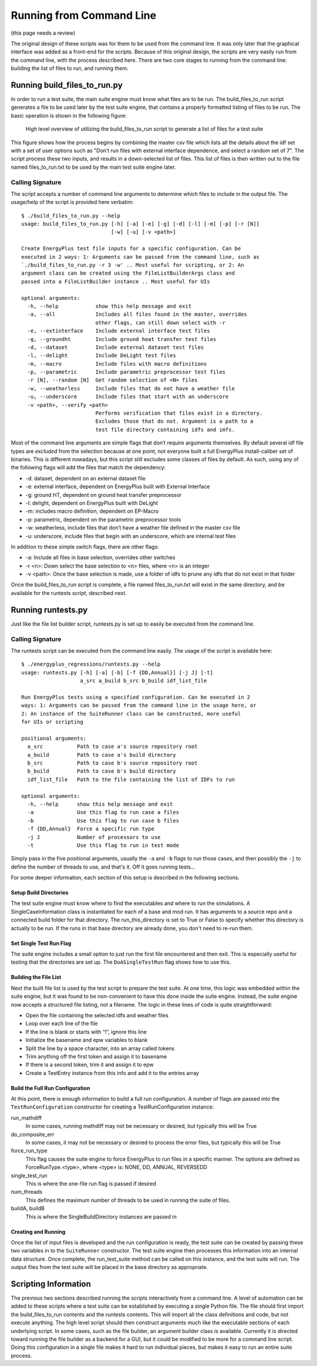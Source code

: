 Running from Command Line
=========================

(this page needs a review)

The original design of these scripts was for them to be used from the
command line. It was only later that the graphical interface was added
as a front-end for the scripts. Because of this original design, the
scripts are very easily run from the command line, with the process
described here. There are two core stages to running from the command
line: building the list of files to run, and running them.

Running build\_files\_to\_run.py
--------------------------------

In order to run a test suite, the main suite engine must know what files
are to be run. The build\_files\_to\_run script generates a file to be
used later by the test suite engine, that contains a properly formatted
listing of files to be run. The basic operation is shown in the following figure:

.. figure:: Images/RunFromCommandLineProcess.jpg
   :alt: Utilizing the build\_files\_to\_run script to generate file list

   High level overview of utilizing the build\_files\_to\_run script to
   generate a list of files for a test suite

This figure shows how the process begins by combining the
master csv file which lists all the details about the idf set with a set
of user options such as "Don’t run files with external interface dependence,
and select a random set of 7". The script process these two inputs, and
results in a down-selected list of files. This list of files is then written
out to the file named files\_to\_run.txt to be used by the main test suite engine later.

Calling Signature
~~~~~~~~~~~~~~~~~

The script accepts a number of command line arguments to determine which
files to include in the output file. The usage/help of the script is
provided here verbatim:

::

    $ ./build_files_to_run.py --help
    usage: build_files_to_run.py [-h] [-a] [-e] [-g] [-d] [-l] [-m] [-p] [-r [N]]
                                 [-w] [-u] [-v <path>]

    Create EnergyPlus test file inputs for a specific configuration. Can be
    executed in 2 ways: 1: Arguments can be passed from the command line, such as
    `./build_files_to_run.py -r 3 -w' .. Most useful for scripting, or 2: An
    argument class can be created using the FileListBuilderArgs class and
    passed into a FileListBuilder instance .. Most useful for UIs

    optional arguments:
      -h, --help            show this help message and exit
      -a, --all             Includes all files found in the master, overrides
                            other flags, can still down select with -r
      -e, --extinterface    Include external interface test files
      -g, --groundht        Include ground heat transfer test files
      -d, --dataset         Include external dataset test files
      -l, --delight         Include DeLight test files
      -m, --macro           Include files with macro definitions
      -p, --parametric      Include parametric preprocessor test files
      -r [N], --random [N]  Get random selection of <N> files
      -w, --weatherless     Include files that do not have a weather file
      -u, --underscore      Include files that start with an underscore
      -v <path>, --verify <path>
                            Performs verification that files exist in a directory.
                            Excludes those that do not. Argument is a path to a
                            test file directory containing idfs and imfs.


Most of the command line arguments are simple flags that don’t require
arguments themselves. By default several idf file types are *excluded*
from the selection because at one point, not everyone built a full
EnergyPlus install-caliber set of binaries.  This is different nowadays,
but this script still excludes some classes of files by default. As such,
using any of the following flags will add the files that match the dependency:

* -d: dataset, dependent on an external dataset file
* -e: external interface, dependent on EnergyPlus built with External Interface
* -g: ground HT, dependent on ground heat transfer preprocessor
* -l: delight, dependent on EnergyPlus built with DeLight
* -m: includes macro definition, dependent on EP-Macro
* -p: parametric, dependent on the parametric preprocessor tools
* -w: weatherless, include files that don’t have a weather file defined in the master csv file
* -u: underscore, include files that begin with an underscore, which are internal test files

In addition to these simple switch flags, there are other flags:

* -a: Include all files in base selection, overrides other switches
* -r <n>: Down select the base selection to <n> files, where <n> is an integer
* -v <path>: Once the base selection is made, use a folder of idfs to prune any idfs that do not exist in that folder

Once the build\_files\_to\_run script is complete, a file named
files\_to\_run.txt will exist in the same directory, and be available
for the runtests script, described next.

Running runtests.py
-------------------

Just like the file list builder script, runtests.py is set up to easily be executed
from the command line.

Calling Signature
~~~~~~~~~~~~~~~~~

The runtests script can be executed from the command line easily. The
usage of the script is available here:

::

    $ ./energyplus_regressions/runtests.py --help
    usage: runtests.py [-h] [-a] [-b] [-f {DD,Annual}] [-j J] [-t]
                       a_src a_build b_src b_build idf_list_file

    Run EnergyPlus tests using a specified configuration. Can be executed in 2
    ways: 1: Arguments can be passed from the command line in the usage here, or
    2: An instance of the SuiteRunner class can be constructed, more useful
    for UIs or scripting

    positional arguments:
      a_src           Path to case a's source repository root
      a_build         Path to case a's build directory
      b_src           Path to case b's source repository root
      b_build         Path to case b's build directory
      idf_list_file   Path to the file containing the list of IDFs to run

    optional arguments:
      -h, --help      show this help message and exit
      -a              Use this flag to run case a files
      -b              Use this flag to run case b files
      -f {DD,Annual}  Force a specific run type
      -j J            Number of processors to use
      -t              Use this flag to run in test mode



Simply pass in the five positional arguments, usually the ``-a`` and ``-b`` flags
to run those cases, and then possibly the ``-j`` to define the number of
threads to use, and that's it.  Off it goes running tests...

For some deeper information, each section of this setup is described in the following sections.

Setup Build Directories
'''''''''''''''''''''''

The test suite engine must know where to find the executables and where
to run the simulations. A SingleCaseInformation class is instantiated for
each of a base and mod run. It has arguments to a source repo and a
connected build folder for that directory. The run\_this\_directory is set
to True or False to specify whether this directory is actually to be run.
If the runs in that base directory are already done, you don't need to re-run them.

Set Single Test Run Flag
''''''''''''''''''''''''

The suite engine includes a small option to just run the first file
encountered and then exit. This is especially useful for testing that
the directories are set up. The ``DoASingleTestRun`` flag shows how to use this.

Building the File List
''''''''''''''''''''''

Next the built file list is used by the test script to prepare the test suite.
At one time, this logic was embedded within the suite engine, but it was found to be
non-convenient to have this done inside the suite engine. Instead, the
suite engine now accepts a structured file listing, not a filename. The
logic in these lines of code is quite straightforward:

* Open the file containing the selected idfs and weather files
* Loop over each line of the file
* If the line is blank or starts with “!”, ignore this line
* Initialize the basename and epw variables to blank
* Split the line by a space character, into an array called tokens
* Trim anything off the first token and assign it to basename
* If there is a second token, trim it and assign it to epw
* Create a TestEntry instance from this info and add it to the entries array

Build the Full Run Configuration
''''''''''''''''''''''''''''''''

At this point, there is enough information to build a full run
configuration. A number of flags are passed into the ``TestRunConfiguration``
constructor for creating a TestRunConfiguration instance:

run\_mathdiff
    In some cases, running mathdiff may not be necessary or desired, but
    typically this will be True

do\_composite\_err
    In some cases, it may not be necessary or desired to process the
    error files, but typically this will be True

force\_run\_type
    This flag causes the suite engine to force EnergyPlus to run files
    in a specific manner. The options are defined as
    ForceRunType.<type>, where <type> is: NONE, DD, ANNUAL, REVERSEDD

single\_test\_run
    This is where the one-file run flag is passed if desired

num\_threads
    This defines the maximum number of threads to be used in running the
    suite of files.

buildA, buildB
    This is where the SingleBuildDirectory instances are passed in

Creating and Running
''''''''''''''''''''

Once the list of input files is developed and the run configuration is ready, the test
suite can be created by passing these two variables in to the ``SuiteRunner``
constructor. The test suite engine then processes this information into an internal data structure.
Once complete, the run\_test\_suite method can be called on this
instance, and the test suite will run. The output files from the test
suite will be placed in the base directory as appropriate.

Scripting Information
---------------------

The previous two sections described running the scripts interactively
from a command line. A level of automation can be added to these scripts
where a test suite can be established by executing a single Python file.
The file should first import the build\_files\_to\_run contents and the
runtests contents. This will import all the class definitions and code,
but not execute anything. The high level script should then construct
arguments much like the executable sections of each underlying script.
In some cases, such as the file builder, an argument builder class is
available. Currently it is directed toward running the file builder as a
backend for a GUI, but it could be modified to be more for a command
line script. Doing this configuration in a single file makes it hard to
run individual pieces, but makes it easy to run an entire suite process.
